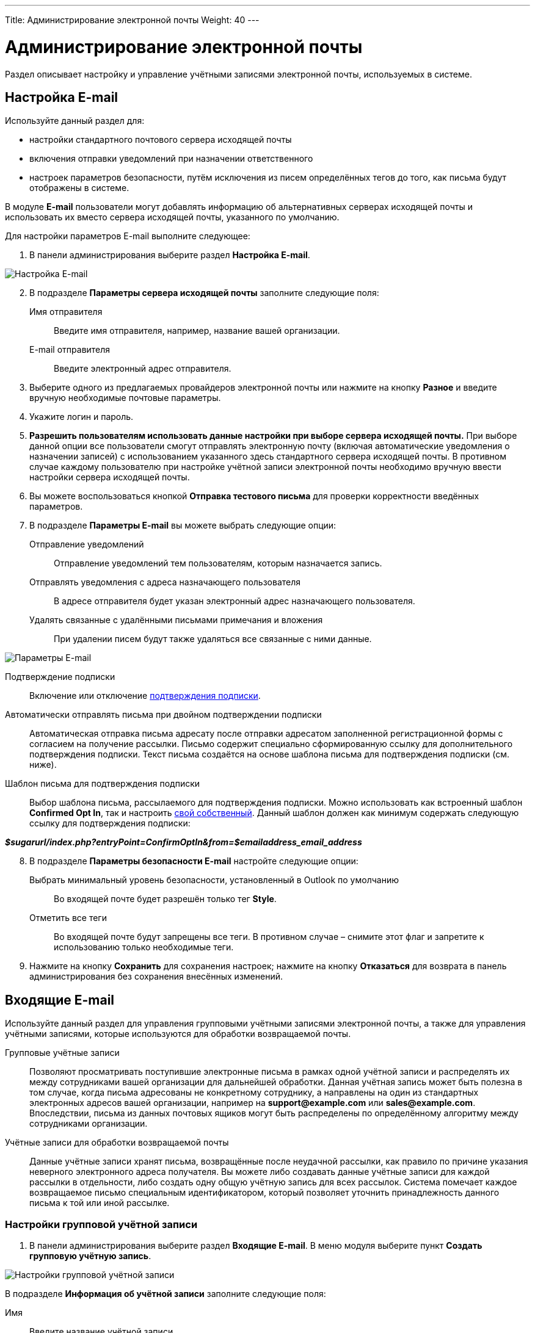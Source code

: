 ---
Title: Администрирование электронной почты
Weight: 40
---

:author: likhobory
:email: likhobory@mail.ru

:toc:
:toc-title: Оглавление
:toclevels: 2

:experimental:   

:imagesdir: ./../../../../images/ru/admin/Email

ifdef::env-github[:imagesdir: ./../../../../master/static/images/ru/admin/Email]

:btn: btn:

ifdef::env-github[:btn:]

= Администрирование электронной почты

Раздел описывает настройку и управление учётными записями электронной почты, используемых в системе. 



== Настройка E-mail
 
Используйте данный раздел для:

*	настройки стандартного почтового сервера исходящей почты
*	включения отправки уведомлений при назначении ответственного 
*	настроек параметров безопасности, путём исключения из писем определённых тегов до того, как письма будут отображены в системе.

В модуле *E-mail* пользователи могут добавлять информацию об альтернативных серверах исходящей почты и использовать их вместо сервера исходящей почты, указанного по умолчанию. 

Для настройки параметров E-mail выполните следующее:

 .	В панели администрирования выберите раздел *Настройка E-mail*.

image:image1.png[Настройка E-mail]

[start=2]
 .	В подразделе *Параметры сервера исходящей почты* заполните следующие поля:
Имя отправителя:: Введите имя отправителя, например, название вашей организации.
E-mail отправителя:: Введите электронный адрес отправителя.
 .	Выберите одного из предлагаемых провайдеров электронной почты или нажмите на кнопку {btn}[Разное] и введите вручную необходимые почтовые параметры.
 .	Укажите логин и пароль.
 .	*Разрешить пользователям использовать данные настройки при выборе сервера исходящей почты.* При выборе данной опции все пользователи смогут отправлять электронную почту (включая автоматические уведомления о назначении записей) с использованием указанного здесь стандартного сервера исходящей почты. В противном случае каждому пользователю при настройке учётной записи электронной почты необходимо вручную ввести настройки сервера исходящей почты.
 
[start=6] 
 .	Вы можете воспользоваться кнопкой {btn}[Отправка тестового письма] для проверки корректности введённых параметров. 
 .	В подразделе *Параметры E-mail* вы можете выбрать следующие опции: 

Отправление уведомлений:: Отправление уведомлений тем пользователям, которым назначается запись. 
Отправлять уведомления с адреса назначающего пользователя:: В адресе отправителя будет указан электронный адрес назначающего пользователя. 
Удалять связанные с удалёнными письмами примечания и вложения:: При удалении писем будут также удаляться все связанные с ними данные. 

image:image2.png[Параметры E-mail]

Подтверждение подписки:: Включение или отключение 
link:../../../user/modules/confirmed-opt-in-settings[подтверждения подписки]. 
Автоматически отправлять письма при двойном подтверждении подписки:: Автоматическая отправка письма адресату после отправки адресатом заполненной регистрационной формы с согласием на получение рассылки. Письмо содержит специально сформированную ссылку для дополнительного подтверждения подписки. Текст письма создаётся на основе шаблона письма для подтверждения подписки (см. ниже).
Шаблон письма для подтверждения подписки:: 
Выбор шаблона письма, рассылаемого для подтверждения подписки. Можно использовать как встроенный шаблон *Confirmed Opt In*, так и настроить 
link:../../../user/core-modules/emailtemplates[свой собственный]. Данный шаблон должен как минимум содержать следующую ссылку для подтверждения подписки: 

*_$sugarurl/index.php?entryPoint=ConfirmOptIn&from=$emailaddress_email_address_*

[start=8]
 .	В подразделе *Параметры безопасности E-mail* настройте следующие опции:
Выбрать минимальный уровень безопасности, установленный в Outlook по умолчанию:: Во входящей почте будет разрешён только тег *Style*.
Отметить все теги:: Во входящей почте будут запрещены все теги. В противном случае – снимите этот флаг и запретите к использованию только необходимые теги.

 .	Нажмите на кнопку {btn}[Сохранить] для сохранения настроек; нажмите на кнопку {btn}[Отказаться] для возврата в панель администрирования без сохранения внесённых изменений. 

== Входящие E-mail

Используйте данный раздел для управления групповыми учётными записями электронной почты, а также для управления учётными записями, которые используются для обработки возвращаемой почты.
 
Групповые учётные записи:: Позволяют просматривать поступившие электронные письма в рамках одной учётной записи и распределять их между сотрудниками вашей организации для дальнейшей обработки. Данная учётная запись может быть полезна в том случае, когда письма адресованы не конкретному сотруднику, а направлены на один из стандартных электронных адресов вашей организации, например на *support@example.com* или *sales@example.com*. Впоследствии, письма из данных почтовых ящиков могут быть распределены по определённому алгоритму между сотрудниками организации.

Учётные записи для обработки возвращаемой почты:: Данные учётные записи хранят письма, возвращённые после неудачной рассылки, как правило по причине указания неверного электронного адреса получателя. Вы можете либо создавать данные учётные записи для каждой рассылки в отдельности, либо создать одну общую учётную запись для всех рассылок. Система помечает каждое возвращаемое письмо специальным идентификатором, который позволяет уточнить принадлежность данного письма к той или иной рассылке. 

=== Настройки групповой учётной записи

 .	В панели администрирования выберите раздел *Входящие E-mail*. В меню модуля выберите пункт *Создать групповую учётную запись*.

image:image3.png[Настройки групповой учётной записи]
 
В подразделе *Информация об учётной записи* заполните следующие поля:
 
Имя:: Введите название учётной записи.
Сервер входящей почты:: Введите адрес сервера входящей почты. 
Протокол почтового сервера:: Из выпадающего списка выберите *IMAP* и заполните поля *Проверяемые папки*, *Удалённые* и *Отправленные*. 
Статус:: Из выпадающего списка выберите соответствующий статус. Пользователи могут просматривать письма только активной учётной записи. 
Логин:: Введите имя(логин) пользователя.
Пароль:: Введите пароль пользователя.
Порт:: Введите порт почтового сервера.
Использовать SSL:: Отметьте данный параметр при использовании протокола Secure Socket Layer (SSL) при подключении к почтовому серверу. 
Проверяемые папки:: Укажите название папки для входящей почты.
Удалённые:: Укажите название папки для удалённой почты.
Отправленные:: Укажите название папки для отправленной почты

[start=2]
 .	В подразделе *Параметры обработки почты* заполните следующие поля: 
От имени:: Укажите, от чьего имени будет отправляться письмо. 
С адреса:: Укажите, с чего адреса будет отправляться письмо.
Ответить на имя::  Введите имя получателя возвращаемых писем. 
Ответить на адрес:: Введите адрес получателя возвращаемых писем.
Разрешить пользователям отправлять письма, используя в качестве адреса для ответа данные поля <От>:: Отметьте эту опцию, если хотите, чтобы имя и адрес редактируемой групповой учётной записи появлялось в поле *От* при отправке писем.
Автоматически импортировать E-mail:: Выберите данный параметр для автоматического импортирования в систему всех входящих писем. 
Создать Обращение из E-mail:: Выберите данный параметр для автоматического создания <<Создание обращений из входящих писем,Обращений из входящих писем>>. При выборе данного параметра необходимо выбрать алгоритм назначения ответственного. 
Алгоритм назначения ответственного:: Данный параметр доступен только при выборе предыдущего параметра. При циклическом назначении Обращения будут последовательно назначаться всем пользователям. В  противном случае Обращения будут назначаться наименее занятому пользователю, имеющему самую короткую очередь назначенных Обращений.
Шаблон автоответа при создании нового Обращения:: Данный параметр доступен только при создании Обращения из E-mail.  Вы можете использовать данный шаблон для информирования отправителей о том, что на основании их писем были созданы соответствующие Обращения. Вы можете использовать как существующие шаблоны, так и создавать 
link:../../../user/core-modules/emailtemplates[свои собственные]. В теме письма, созданного на основе данного шаблона, всегда будет присутствовать номер автоматически созданного Обращения. 
Шаблон автоматического ответа:: Используйте данный шаблон в том случае, если вы хотите информировать пользователей о том, что их письма были успешно получены. Для этой цели вы можете использовать как существующие шаблоны, так и создавать свои собственные.

{{% notice note %}}
Если указаны оба вышеописанных шаблона, то письма будут создаваться только на основе шаблона для автоответа при создании нового Обращения.
{{% /notice %}}

Не отправлять автоответ на этот домен:: Домен, на который не будут отправляться письма автоматического ответа. В данном поле как правило указывается ваш собственный домен, дабы не рассылать автоматические ответы сотрудникам вашей организации. 

Ограничение количества автоответов:: Укажите максимальное количество автоматических ответов, отправляемых на уникальный адрес в течение 24 часов. 

[start=3]
 .	При необходимости нажмите на кнопку {btn}[Тест настроек] для проверки правильности указанных значений.
 .	Для сохранения настроек нажмите на кнопку {btn}[Сохранить]. 

 
=== Создание обращений из входящих писем

При создании групповой учётной записи вы можете настроить её таким образом, что на основе входящих писем в системе будут автоматически создаваться соответствующие Обращения. В этом случае тема Обращения будет повторять тему, а описание - текст входящего письма. При этом письмо будет автоматически связано с созданным Обращением и будет доступно в соответствующей субпанели Формы просмотра данного Обращения. 

При необходимости вы можете использовать шаблон автоматического ответа для извещения отправителей о том, что их письма были успешно получены. 

Вы также можете настроить специальный шаблон для извещения отправителей о том, что на основе присланного письма было создано соответствующее Обращение. В тему письма на основе данного шаблона будет добавлен номер созданного Обращения. Тема письма с номером Обращения будет формироваться с учётом информации, введённой в поле *Макрос для Обращений*. При отправке письма из Формы просмотра Обращения, в теме письма появится соответствующий текст с номером текущего Обращения; отправленное письмо будет автоматически связано с созданным Обращением и будет доступно в соответствующей субпанели Формы просмотра данного Обращения.

Поле *Макрос для Обращений* содержит стандартный текст *[CASE:%1]*. Вы можете изменить любую часть данного выражения кроме текста *%1*. Например, данное выражение может выглядеть следующим образом: *[ОБРАЩЕНИЕ №%1]*


=== Настройки учётной записи для обработки возвращаемой почты

 .	В панели администрирования выберите раздел *Входящие E-mail*. В меню выберите пункт *Создать учётную запись для обработки возвращаемой почты*
 .	Заполните все необходимые поля как это было указано выше в описании настроек групповой учётной записи. 
 .	При необходимости нажмите на кнопку {btn}[Тест настроек] для проверки правильности указанных значений.
 .	Для сохранения настроек нажмите на кнопку {btn}[Сохранить]. 


[discrete]
==== Управление групповыми учётными записями и учётными записями для обработки возвращаемой почты

*	Для просмотра подробной информации об учётной записи  - нажмите на её названии в списке учётных записей. 
*	Для активации или деактивации нескольких учётных записей – воспользуйтесь панелью массового обновления в нижней части страницы. 
*	Для редактирования учётной записи воспользуйтесь кнопкой {btn}[Править], расположенной в левом верхнем углу Формы просмотра учётной записи. 
*	Для дублирования информации об учётной записи нажмите на кнопку {btn}[Дублировать]. Дублирование является удобным способом быстрого создания схожих записей, вы можете изменить продублированную информацию с целью создания новой учётной записи. 
*	Для удаления учётной записи воспользуйтесь кнопкой {btn}[Удалить] в Форме списка или в Форме просмотра учётной записи. Для удаления нескольких учётных записей – в Форме списка отметьте необходимые записи и нажмите на кнопку {btn}[Удалить]. 


== Исходящие E-mail

Используйте данный раздел для настройки учётных записей исходящей почты. Различные учётные записи могут быть использованы в том числе в рассылках, осуществляемых в рамках  тех или иных 
link:../../../user/core-modules/campaigns/[маркетинговых кампаний].

Для настройки учётной записи электронной почты выполните следующее:

 .	В панели администрирования выберите раздел *Исходящие E-mail*.
 .	В меню модуля выберите пункт *Добавить сервер исходящей почты*. 

image:image4.png[Исходящие E-mail]
 
[start=3]
 .	Введите необходимую информацию в поля предлагаемой формы и нажмите на кнопку {btn}[Сохранить].

== Параметры рассылки E-mail
 	
В разделе  настраиваются дополнительные параметры, необходимые при осуществлении рассылок, проводимых в рамках link:../../../user/core-modules/campaigns/[маркетинговой кампании].
image:image5.png[Параметры рассылки E-mail]

В подразделе заполните следующие поля: 

Количество писем, отправляемых одномоментно при пакетной рассылке:: Введите максимальное количество писем, отправляемых одномоментно при пакетной рассылке.
Расположение файла трекера маркетинговых кампаний:: Для отслеживания активности проводимой маркетинговой кампании, а также для отписки адресатов от рассылок система использует несколько файлов. Если SuiteCRM установлен на сервере, который доступен из интернета – оставьте настройки по умолчанию. Если система установлена на сервере, который расположен за файерволом – выберите параметр *Задаётся вручную* и укажите в поле путь к внешнему веб-серверу. Создайте ссылку index.php (для обработки запросов трёх различных типов точек входа: *campaign_trackerv2, removeme* и *image*) и расположите её по указанному пути. Данная ссылка должна указывать на оригинальный файл index.php, расположенный в корневой папке SuiteCRM.
Сохранять копии сообщений рассылок:: По умолчанию копии сообщений рассылок НЕ сохраняются. Сохраняется только шаблон сообщения и переменные, необходимые для воссоздания сообщений. +
Если вы все же решите хранить копии сообщений рассылок, то учтите, что вся информация будет храниться в базе данных системы, что значительно увеличит её объём и снизит производительность. Поэтому не рекомендуется использовать данный параметр без явной необходимости.

Для сохранения настроек нажмите на кнопку {btn}[Сохранить]. Для возврата в панель администрирования без сохранения указанных настроек нажмите на кнопку {btn}[Отказаться].
 

== Управление очередью E-mail
 
Данный раздел используется для просмотра, отправки и удаления почтовых рассылок, находящихся в очереди на отправку. Процесс отправки будет запущен только по прошествии указанной даты/времени начала рассылки. После запуска рассылки в модуле *Маркетинг* можно просматривать статистику выполняемой рассылки, такую как дату отправки рассылки, количество попыток отправки писем и т.д.

Используйте соответствующие задания 
link:../system/#_Планировщик[планировщика] как для запуска ночных массовых рассылок писем, так и для проверки почтовых ящиков для возвращаемых писем. 

Для управление очередью E-mail выполните следующее:

 .	Для отправки сообщений выберите в списке соответствующие рассылки  и нажмите на кнопку {btn}[Разослать очередь сообщений]. 
 .	Для удаления рассылки выберите соответствующую запись в списке и нажмите на кнопку {btn}[Удалить]. 
 .	Для поиска рассылки введите либо название искомой рассылки, либо имя, либо электронный адрес получателя и нажмите на кнопку {btn}[Найти]. Для сброса условий поиска нажмите на кнопку {btn}[Очистить]. 
 
